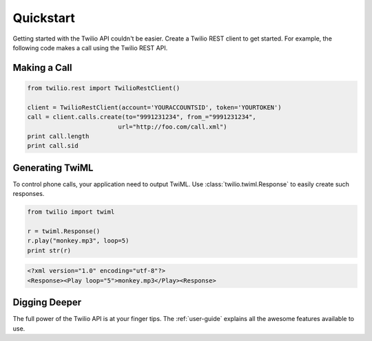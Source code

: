 ===========
Quickstart
===========

Getting started with the Twilio API couldn't be easier. Create a Twilio REST client to get started. For example, the following code makes a call using the Twilio REST API.

Making a Call
===============

.. code-block:: python

    from twilio.rest import TwilioRestClient()

    client = TwilioRestClient(account='YOURACCOUNTSID', token='YOURTOKEN')
    call = client.calls.create(to="9991231234", from_="9991231234",
                             url="http://foo.com/call.xml")
    print call.length
    print call.sid

Generating TwiML
=================

To control phone calls, your application need to output TwiML. Use :class:`twilio.twiml.Response` to easily create such responses.

.. code-block:: python

    from twilio import twiml

    r = twiml.Response()
    r.play("monkey.mp3", loop=5)
    print str(r)

.. code-block:: xml

    <?xml version="1.0" encoding="utf-8"?>
    <Response><Play loop="5">monkey.mp3</Play><Response>

Digging Deeper
========================

The full power of the Twilio API is at your finger tips. The :ref:`user-guide` explains all the awesome features available to use.
